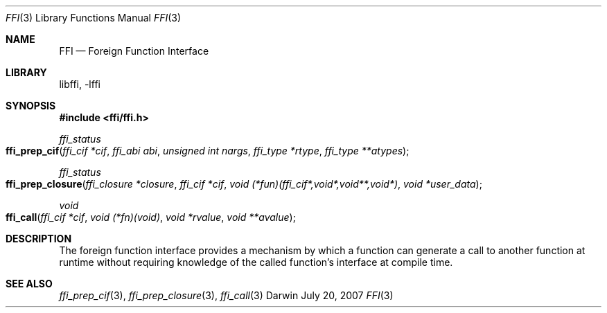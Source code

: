 .Dd July 20, 2007
.Dt FFI 3
.Os Darwin
.Sh NAME
.Nm FFI
.Nd Foreign Function Interface
.Sh LIBRARY
libffi, -lffi
.Sh SYNOPSIS
.In ffi/ffi.h
.Ft ffi_status
.Fo ffi_prep_cif
.Fa "ffi_cif *cif"
.Fa "ffi_abi abi"
.Fa "unsigned int nargs"
.Fa "ffi_type *rtype"
.Fa "ffi_type **atypes"
.Fc
.Ft ffi_status
.Fo ffi_prep_closure
.Fa "ffi_closure *closure"
.Fa "ffi_cif *cif"
.Fa "void (*fun)(ffi_cif*,void*,void**,void*)"
.Fa "void *user_data"
.Fc
.Ft void
.Fo ffi_call
.Fa "ffi_cif *cif"
.Fa "void (*fn)(void)"
.Fa "void *rvalue"
.Fa "void **avalue"
.Fc
.Sh DESCRIPTION
The foreign function interface provides a mechanism by which a function can
generate a call to another function at runtime without requiring knowledge of
the called function's interface at compile time.
.Sh SEE ALSO
.Xr ffi_prep_cif 3 ,
.Xr ffi_prep_closure 3 ,
.Xr ffi_call 3